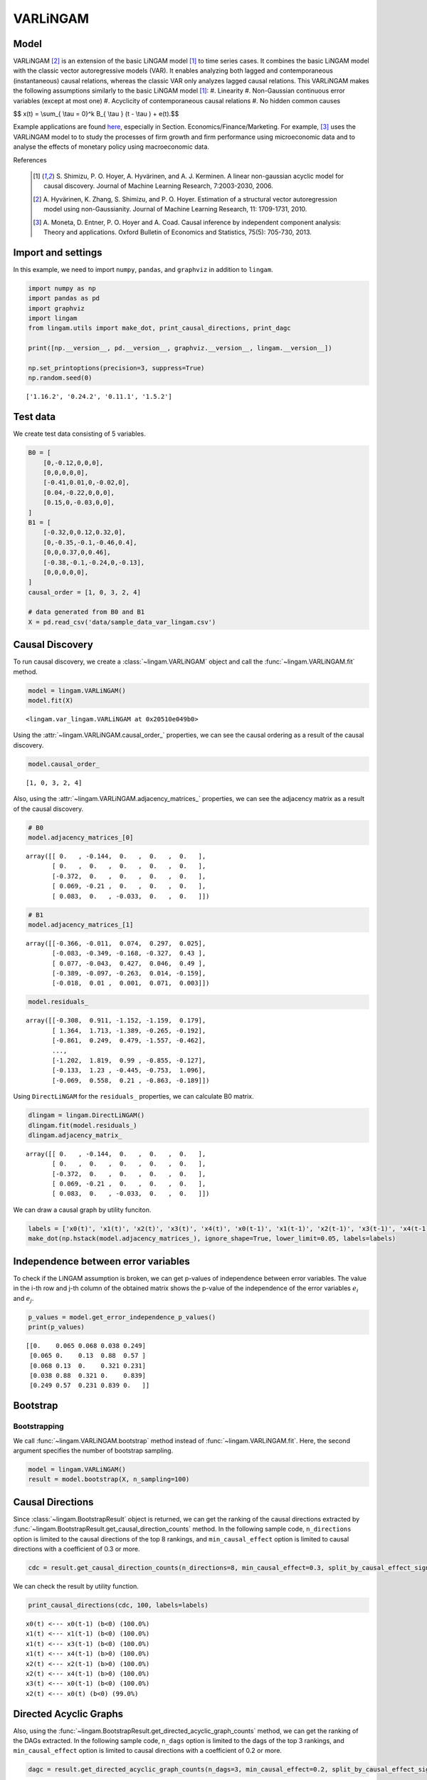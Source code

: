 
VARLiNGAM
=========

Model
-------------------
VARLiNGAM [2]_ is an extension of the basic LiNGAM model [1]_ to time series cases. 
It combines the basic LiNGAM model with the classic vector autoregressive models (VAR). 
It enables analyzing both lagged and contemporaneous (instantaneous) causal relations, whereas the classic VAR only analyzes lagged causal relations. 
This VARLiNGAM makes the following assumptions similarly to the basic LiNGAM model [1]_:
#. Linearity
#. Non-Gaussian continuous error variables (except at most one)
#. Acyclicity of contemporaneous causal relations
#. No hidden common causes

$$ x(t) = \\sum_{ \\tau = 0}^k B_{ \\tau } (t - \\tau ) + e(t).$$

Example applications are found `here <https://www.shimizulab.org/lingam/lingampapers/applications-and-tailor-made-methods>`__, especially in Section. Economics/Finance/Marketing. 
For example, [3]_ uses the VARLiNGAM model to to study the processes of firm growth and firm performance using microeconomic data 
and to analyse the effects of monetary policy using macroeconomic data. 

References

    .. [1] S. Shimizu, P. O. Hoyer, A. Hyvärinen, and A. J. Kerminen.
       A linear non-gaussian acyclic model for causal discovery.
       Journal of Machine Learning Research, 7:2003-2030, 2006.
    .. [2] A. Hyvärinen, K. Zhang, S. Shimizu, and P. O. Hoyer. 
        Estimation of a structural vector autoregression model using non-Gaussianity. 
        Journal of Machine Learning Research, 11: 1709-1731, 2010.
    .. [3] A. Moneta, D. Entner, P. O. Hoyer and A. Coad. 
        Causal inference by independent component analysis: Theory and applications. 
        Oxford Bulletin of Economics and Statistics, 75(5): 705-730, 2013.

Import and settings
-------------------

In this example, we need to import ``numpy``, ``pandas``, and
``graphviz`` in addition to ``lingam``.

.. code-block:: python

    import numpy as np
    import pandas as pd
    import graphviz
    import lingam
    from lingam.utils import make_dot, print_causal_directions, print_dagc
    
    print([np.__version__, pd.__version__, graphviz.__version__, lingam.__version__])
    
    np.set_printoptions(precision=3, suppress=True)
    np.random.seed(0)


.. parsed-literal::

    ['1.16.2', '0.24.2', '0.11.1', '1.5.2']
    

Test data
---------

We create test data consisting of 5 variables.

.. code-block:: python

    B0 = [
        [0,-0.12,0,0,0],
        [0,0,0,0,0],
        [-0.41,0.01,0,-0.02,0],
        [0.04,-0.22,0,0,0],
        [0.15,0,-0.03,0,0],
    ]
    B1 = [
        [-0.32,0,0.12,0.32,0],
        [0,-0.35,-0.1,-0.46,0.4],
        [0,0,0.37,0,0.46],
        [-0.38,-0.1,-0.24,0,-0.13],
        [0,0,0,0,0],
    ]
    causal_order = [1, 0, 3, 2, 4]
    
    # data generated from B0 and B1
    X = pd.read_csv('data/sample_data_var_lingam.csv')

Causal Discovery
----------------

To run causal discovery, we create a :class:`~lingam.VARLiNGAM` object and call the :func:`~lingam.VARLiNGAM.fit` method.

.. code-block:: python

    model = lingam.VARLiNGAM()
    model.fit(X)




.. parsed-literal::

    <lingam.var_lingam.VARLiNGAM at 0x20510e049b0>



Using the :attr:`~lingam.VARLiNGAM.causal_order_` properties, we can see the causal ordering as a result of the causal discovery.

.. code-block:: python

    model.causal_order_




.. parsed-literal::

    [1, 0, 3, 2, 4]



Also, using the :attr:`~lingam.VARLiNGAM.adjacency_matrices_` properties, we can see the adjacency matrix as a result of the causal discovery.

.. code-block:: python

    # B0
    model.adjacency_matrices_[0]




.. parsed-literal::

    array([[ 0.   , -0.144,  0.   ,  0.   ,  0.   ],
           [ 0.   ,  0.   ,  0.   ,  0.   ,  0.   ],
           [-0.372,  0.   ,  0.   ,  0.   ,  0.   ],
           [ 0.069, -0.21 ,  0.   ,  0.   ,  0.   ],
           [ 0.083,  0.   , -0.033,  0.   ,  0.   ]])



.. code-block:: python

    # B1
    model.adjacency_matrices_[1]




.. parsed-literal::

    array([[-0.366, -0.011,  0.074,  0.297,  0.025],
           [-0.083, -0.349, -0.168, -0.327,  0.43 ],
           [ 0.077, -0.043,  0.427,  0.046,  0.49 ],
           [-0.389, -0.097, -0.263,  0.014, -0.159],
           [-0.018,  0.01 ,  0.001,  0.071,  0.003]])



.. code-block:: python

    model.residuals_




.. parsed-literal::

    array([[-0.308,  0.911, -1.152, -1.159,  0.179],
           [ 1.364,  1.713, -1.389, -0.265, -0.192],
           [-0.861,  0.249,  0.479, -1.557, -0.462],
           ...,
           [-1.202,  1.819,  0.99 , -0.855, -0.127],
           [-0.133,  1.23 , -0.445, -0.753,  1.096],
           [-0.069,  0.558,  0.21 , -0.863, -0.189]])



Using ``DirectLiNGAM`` for the ``residuals_`` properties, we can
calculate B0 matrix.

.. code-block:: python

    dlingam = lingam.DirectLiNGAM()
    dlingam.fit(model.residuals_)
    dlingam.adjacency_matrix_




.. parsed-literal::

    array([[ 0.   , -0.144,  0.   ,  0.   ,  0.   ],
           [ 0.   ,  0.   ,  0.   ,  0.   ,  0.   ],
           [-0.372,  0.   ,  0.   ,  0.   ,  0.   ],
           [ 0.069, -0.21 ,  0.   ,  0.   ,  0.   ],
           [ 0.083,  0.   , -0.033,  0.   ,  0.   ]])



We can draw a causal graph by utility funciton.

.. code-block:: python

    labels = ['x0(t)', 'x1(t)', 'x2(t)', 'x3(t)', 'x4(t)', 'x0(t-1)', 'x1(t-1)', 'x2(t-1)', 'x3(t-1)', 'x4(t-1)']
    make_dot(np.hstack(model.adjacency_matrices_), ignore_shape=True, lower_limit=0.05, labels=labels)




.. image:: ../image/var_dag.svg



Independence between error variables
------------------------------------

To check if the LiNGAM assumption is broken, we can get p-values of
independence between error variables. The value in the i-th row and j-th
column of the obtained matrix shows the p-value of the independence of
the error variables :math:`e_i` and :math:`e_j`.

.. code-block:: python

    p_values = model.get_error_independence_p_values()
    print(p_values)


.. parsed-literal::

    [[0.    0.065 0.068 0.038 0.249]
     [0.065 0.    0.13  0.88  0.57 ]
     [0.068 0.13  0.    0.321 0.231]
     [0.038 0.88  0.321 0.    0.839]
     [0.249 0.57  0.231 0.839 0.   ]]
    

Bootstrap
---------

Bootstrapping
~~~~~~~~~~~~~

We call :func:`~lingam.VARLiNGAM.bootstrap` method instead of :func:`~lingam.VARLiNGAM.fit`. Here, the second argument specifies the number of bootstrap sampling.

.. code-block:: python

    model = lingam.VARLiNGAM()
    result = model.bootstrap(X, n_sampling=100)

Causal Directions
-----------------

Since :class:`~lingam.BootstrapResult` object is returned, we can get the ranking of the causal directions extracted by :func:`~lingam.BootstrapResult.get_causal_direction_counts` method. In the following sample code, ``n_directions`` option is limited to the causal directions of the top 8 rankings, and ``min_causal_effect`` option is limited to causal directions with a coefficient of 0.3 or more.

.. code-block:: python

    cdc = result.get_causal_direction_counts(n_directions=8, min_causal_effect=0.3, split_by_causal_effect_sign=True)

We can check the result by utility function.

.. code-block:: python

    print_causal_directions(cdc, 100, labels=labels)


.. parsed-literal::

    x0(t) <--- x0(t-1) (b<0) (100.0%)
    x1(t) <--- x1(t-1) (b<0) (100.0%)
    x1(t) <--- x3(t-1) (b<0) (100.0%)
    x1(t) <--- x4(t-1) (b>0) (100.0%)
    x2(t) <--- x2(t-1) (b>0) (100.0%)
    x2(t) <--- x4(t-1) (b>0) (100.0%)
    x3(t) <--- x0(t-1) (b<0) (100.0%)
    x2(t) <--- x0(t) (b<0) (99.0%)
    

Directed Acyclic Graphs
-----------------------

Also, using the :func:`~lingam.BootstrapResult.get_directed_acyclic_graph_counts` method, we can get the ranking of the DAGs extracted. In the following sample code, ``n_dags`` option is limited to the dags of the top 3 rankings, and ``min_causal_effect`` option is limited to causal directions with a coefficient of 0.2 or more.

.. code-block:: python

    dagc = result.get_directed_acyclic_graph_counts(n_dags=3, min_causal_effect=0.2, split_by_causal_effect_sign=True)

We can check the result by utility function.

.. code-block:: python

    print_dagc(dagc, 100, labels=labels)


.. parsed-literal::

    DAG[0]: 57.0%
    	x0(t) <--- x0(t-1) (b<0)
    	x0(t) <--- x3(t-1) (b>0)
    	x1(t) <--- x1(t-1) (b<0)
    	x1(t) <--- x3(t-1) (b<0)
    	x1(t) <--- x4(t-1) (b>0)
    	x2(t) <--- x0(t) (b<0)
    	x2(t) <--- x2(t-1) (b>0)
    	x2(t) <--- x4(t-1) (b>0)
    	x3(t) <--- x1(t) (b<0)
    	x3(t) <--- x0(t-1) (b<0)
    	x3(t) <--- x2(t-1) (b<0)
    DAG[1]: 42.0%
    	x0(t) <--- x0(t-1) (b<0)
    	x0(t) <--- x3(t-1) (b>0)
    	x1(t) <--- x1(t-1) (b<0)
    	x1(t) <--- x3(t-1) (b<0)
    	x1(t) <--- x4(t-1) (b>0)
    	x2(t) <--- x0(t) (b<0)
    	x2(t) <--- x2(t-1) (b>0)
    	x2(t) <--- x4(t-1) (b>0)
    	x3(t) <--- x0(t-1) (b<0)
    	x3(t) <--- x2(t-1) (b<0)
    DAG[2]: 1.0%
    	x0(t) <--- x0(t-1) (b<0)
    	x0(t) <--- x3(t-1) (b>0)
    	x1(t) <--- x1(t-1) (b<0)
    	x1(t) <--- x3(t-1) (b<0)
    	x1(t) <--- x4(t-1) (b>0)
    	x2(t) <--- x0(t) (b<0)
    	x2(t) <--- x2(t-1) (b>0)
    	x2(t) <--- x4(t-1) (b>0)
    	x3(t) <--- x1(t) (b<0)
    	x3(t) <--- x0(t-1) (b<0)
    	x3(t) <--- x2(t-1) (b<0)
    	x4(t) <--- x0(t) (b>0)
    

Probability
-----------

Using the :func:`~lingam.BootstrapResult.get_probabilities` method, we can get the probability of bootstrapping.

.. code-block:: python

    prob = result.get_probabilities(min_causal_effect=0.1)
    print('Probability of B0:\n', prob[0])
    print('Probability of B1:\n', prob[1])


.. parsed-literal::

    Probability of B0:
     [[0.   0.98 0.   0.02 0.  ]
     [0.   0.   0.   0.   0.  ]
     [1.   0.   0.   0.   0.01]
     [0.1  1.   0.   0.   0.  ]
     [0.51 0.   0.02 0.08 0.  ]]
    Probability of B1:
     [[1.   0.   0.02 1.   0.  ]
     [0.   1.   1.   1.   1.  ]
     [0.03 0.   1.   0.05 1.  ]
     [1.   0.16 1.   0.   1.  ]
     [0.   0.   0.   0.25 0.  ]]
    

Total Causal Effects
--------------------

Using the ``get_causal_effects()`` method, we can get the list of total
causal effect. The total causal effects we can get are dictionary type
variable. We can display the list nicely by assigning it to
pandas.DataFrame. Also, we have replaced the variable index with a label
below.

.. code-block:: python

    causal_effects = result.get_total_causal_effects(min_causal_effect=0.01)
    df = pd.DataFrame(causal_effects)
    
    df['from'] = df['from'].apply(lambda x : labels[x])
    df['to'] = df['to'].apply(lambda x : labels[x])
    df




.. raw:: html

    <div>
    <style scoped>
        .dataframe {
            font-family: verdana, arial, sans-serif;
            font-size: 11px;
            color: #333333;
            border-width: 1px;
            border-color: #B3B3B3;
            border-collapse: collapse;
        }
        .dataframe thead th {
            border-width: 1px;
            padding: 8px;
            border-style: solid;
            border-color: #B3B3B3;
            background-color: #B3B3B3;
        }
        .dataframe tbody th {
            border-width: 1px;
            padding: 8px;
            border-style: solid;
            border-color: #B3B3B3;
        }
        .dataframe tr:nth-child(even) th{
        background-color: #EAEAEA;
        }
        .dataframe tr:nth-child(even) td{
            background-color: #EAEAEA;
        }
        .dataframe td {
            border-width: 1px;
            padding: 8px;
            border-style: solid;
            border-color: #B3B3B3;
            background-color: #ffffff;
        }
    </style>
    <table border="1" class="dataframe">
      <thead>
        <tr style="text-align: right;">
          <th></th>
          <th>from</th>
          <th>to</th>
          <th>effect</th>
          <th>probability</th>
        </tr>
      </thead>
      <tbody>
        <tr>
          <th>0</th>
          <td>x1(t)</td>
          <td>x0(t)</td>
          <td>-0.131094</td>
          <td>1.00</td>
        </tr>
        <tr>
          <th>1</th>
          <td>x4(t-1)</td>
          <td>x2(t)</td>
          <td>0.463646</td>
          <td>1.00</td>
        </tr>
        <tr>
          <th>2</th>
          <td>x4(t-1)</td>
          <td>x3(t)</td>
          <td>-0.224349</td>
          <td>1.00</td>
        </tr>
        <tr>
          <th>3</th>
          <td>x0(t-1)</td>
          <td>x0(t)</td>
          <td>-0.297905</td>
          <td>1.00</td>
        </tr>
        <tr>
          <th>4</th>
          <td>x1(t)</td>
          <td>x3(t)</td>
          <td>-0.217983</td>
          <td>1.00</td>
        </tr>
        <tr>
          <th>5</th>
          <td>x3(t-1)</td>
          <td>x0(t)</td>
          <td>0.273013</td>
          <td>1.00</td>
        </tr>
        <tr>
          <th>6</th>
          <td>x2(t-1)</td>
          <td>x3(t)</td>
          <td>-0.177952</td>
          <td>1.00</td>
        </tr>
        <tr>
          <th>7</th>
          <td>x0(t-1)</td>
          <td>x3(t)</td>
          <td>-0.269388</td>
          <td>1.00</td>
        </tr>
        <tr>
          <th>8</th>
          <td>x1(t-1)</td>
          <td>x1(t)</td>
          <td>-0.260914</td>
          <td>1.00</td>
        </tr>
        <tr>
          <th>9</th>
          <td>x2(t-1)</td>
          <td>x2(t)</td>
          <td>0.310371</td>
          <td>1.00</td>
        </tr>
        <tr>
          <th>10</th>
          <td>x4(t-1)</td>
          <td>x1(t)</td>
          <td>0.397907</td>
          <td>1.00</td>
        </tr>
        <tr>
          <th>11</th>
          <td>x0(t)</td>
          <td>x2(t)</td>
          <td>-0.404106</td>
          <td>1.00</td>
        </tr>
        <tr>
          <th>12</th>
          <td>x1(t)</td>
          <td>x2(t)</td>
          <td>0.090684</td>
          <td>1.00</td>
        </tr>
        <tr>
          <th>13</th>
          <td>x3(t-1)</td>
          <td>x1(t)</td>
          <td>-0.206743</td>
          <td>0.99</td>
        </tr>
        <tr>
          <th>14</th>
          <td>x3(t-1)</td>
          <td>x3(t)</td>
          <td>0.091307</td>
          <td>0.93</td>
        </tr>
        <tr>
          <th>15</th>
          <td>x2(t-1)</td>
          <td>x1(t)</td>
          <td>-0.121280</td>
          <td>0.86</td>
        </tr>
        <tr>
          <th>16</th>
          <td>x0(t)</td>
          <td>x4(t)</td>
          <td>0.106232</td>
          <td>0.86</td>
        </tr>
        <tr>
          <th>17</th>
          <td>x0(t-1)</td>
          <td>x2(t)</td>
          <td>0.083258</td>
          <td>0.79</td>
        </tr>
        <tr>
          <th>18</th>
          <td>x3(t-1)</td>
          <td>x2(t)</td>
          <td>-0.085736</td>
          <td>0.73</td>
        </tr>
        <tr>
          <th>19</th>
          <td>x0(t)</td>
          <td>x3(t)</td>
          <td>0.075516</td>
          <td>0.68</td>
        </tr>
        <tr>
          <th>20</th>
          <td>x2(t-1)</td>
          <td>x0(t)</td>
          <td>0.070990</td>
          <td>0.58</td>
        </tr>
        <tr>
          <th>21</th>
          <td>x1(t-1)</td>
          <td>x2(t)</td>
          <td>-0.043181</td>
          <td>0.55</td>
        </tr>
        <tr>
          <th>22</th>
          <td>x4(t-1)</td>
          <td>x0(t)</td>
          <td>-0.047978</td>
          <td>0.50</td>
        </tr>
        <tr>
          <th>23</th>
          <td>x1(t-1)</td>
          <td>x0(t)</td>
          <td>0.026918</td>
          <td>0.32</td>
        </tr>
        <tr>
          <th>24</th>
          <td>x2(t)</td>
          <td>x4(t)</td>
          <td>-0.049998</td>
          <td>0.29</td>
        </tr>
        <tr>
          <th>25</th>
          <td>x3(t)</td>
          <td>x0(t)</td>
          <td>0.053440</td>
          <td>0.23</td>
        </tr>
        <tr>
          <th>26</th>
          <td>x4(t)</td>
          <td>x2(t)</td>
          <td>-0.053585</td>
          <td>0.22</td>
        </tr>
        <tr>
          <th>27</th>
          <td>x3(t)</td>
          <td>x2(t)</td>
          <td>-0.034164</td>
          <td>0.22</td>
        </tr>
        <tr>
          <th>28</th>
          <td>x3(t-1)</td>
          <td>x4(t)</td>
          <td>0.069278</td>
          <td>0.20</td>
        </tr>
        <tr>
          <th>29</th>
          <td>x1(t)</td>
          <td>x4(t)</td>
          <td>-0.032277</td>
          <td>0.17</td>
        </tr>
        <tr>
          <th>30</th>
          <td>x4(t)</td>
          <td>x3(t)</td>
          <td>-0.041963</td>
          <td>0.16</td>
        </tr>
        <tr>
          <th>31</th>
          <td>x1(t-1)</td>
          <td>x3(t)</td>
          <td>0.018327</td>
          <td>0.14</td>
        </tr>
        <tr>
          <th>32</th>
          <td>x2(t)</td>
          <td>x3(t)</td>
          <td>-0.017783</td>
          <td>0.13</td>
        </tr>
        <tr>
          <th>33</th>
          <td>x0(t-1)</td>
          <td>x1(t)</td>
          <td>0.084306</td>
          <td>0.04</td>
        </tr>
        <tr>
          <th>34</th>
          <td>x3(t)</td>
          <td>x4(t)</td>
          <td>-0.117271</td>
          <td>0.02</td>
        </tr>
        <tr>
          <th>35</th>
          <td>x4(t)</td>
          <td>x0(t)</td>
          <td>0.081813</td>
          <td>0.01</td>
        </tr>
        <tr>
          <th>36</th>
          <td>x0(t-1)</td>
          <td>x4(t)</td>
          <td>-0.085855</td>
          <td>0.01</td>
        </tr>
        <tr>
          <th>37</th>
          <td>x1(t-1)</td>
          <td>x4(t)</td>
          <td>0.036685</td>
          <td>0.01</td>
        </tr>
      </tbody>
    </table>
    </div>
    <br>



We can easily perform sorting operations with pandas.DataFrame.

.. code-block:: python

    df.sort_values('effect', ascending=False).head()




.. raw:: html

    <div>
    <style scoped>
        .dataframe {
            font-family: verdana, arial, sans-serif;
            font-size: 11px;
            color: #333333;
            border-width: 1px;
            border-color: #B3B3B3;
            border-collapse: collapse;
        }
        .dataframe thead th {
            border-width: 1px;
            padding: 8px;
            border-style: solid;
            border-color: #B3B3B3;
            background-color: #B3B3B3;
        }
        .dataframe tbody th {
            border-width: 1px;
            padding: 8px;
            border-style: solid;
            border-color: #B3B3B3;
        }
        .dataframe tr:nth-child(even) th{
        background-color: #EAEAEA;
        }
        .dataframe tr:nth-child(even) td{
            background-color: #EAEAEA;
        }
        .dataframe td {
            border-width: 1px;
            padding: 8px;
            border-style: solid;
            border-color: #B3B3B3;
            background-color: #ffffff;
        }
    </style>
    <table border="1" class="dataframe">
      <thead>
        <tr style="text-align: right;">
          <th></th>
          <th>from</th>
          <th>to</th>
          <th>effect</th>
          <th>probability</th>
        </tr>
      </thead>
      <tbody>
        <tr>
          <th>1</th>
          <td>x4(t-1)</td>
          <td>x2(t)</td>
          <td>0.463646</td>
          <td>1.00</td>
        </tr>
        <tr>
          <th>10</th>
          <td>x4(t-1)</td>
          <td>x1(t)</td>
          <td>0.397907</td>
          <td>1.00</td>
        </tr>
        <tr>
          <th>9</th>
          <td>x2(t-1)</td>
          <td>x2(t)</td>
          <td>0.310371</td>
          <td>1.00</td>
        </tr>
        <tr>
          <th>5</th>
          <td>x3(t-1)</td>
          <td>x0(t)</td>
          <td>0.273013</td>
          <td>1.00</td>
        </tr>
        <tr>
          <th>16</th>
          <td>x0(t)</td>
          <td>x4(t)</td>
          <td>0.106232</td>
          <td>0.86</td>
        </tr>
      </tbody>
    </table>
    </div>
    <br>



And with pandas.DataFrame, we can easily filter by keywords. The following code extracts the causal direction towards x1(t).

.. code-block:: python

    df[df['to']=='x1(t)'].head()




.. raw:: html

    <div>
    <style scoped>
        .dataframe {
            font-family: verdana, arial, sans-serif;
            font-size: 11px;
            color: #333333;
            border-width: 1px;
            border-color: #B3B3B3;
            border-collapse: collapse;
        }
        .dataframe thead th {
            border-width: 1px;
            padding: 8px;
            border-style: solid;
            border-color: #B3B3B3;
            background-color: #B3B3B3;
        }
        .dataframe tbody th {
            border-width: 1px;
            padding: 8px;
            border-style: solid;
            border-color: #B3B3B3;
        }
        .dataframe tr:nth-child(even) th{
        background-color: #EAEAEA;
        }
        .dataframe tr:nth-child(even) td{
            background-color: #EAEAEA;
        }
        .dataframe td {
            border-width: 1px;
            padding: 8px;
            border-style: solid;
            border-color: #B3B3B3;
            background-color: #ffffff;
        }
    </style>
    <table border="1" class="dataframe">
      <thead>
        <tr style="text-align: right;">
          <th></th>
          <th>from</th>
          <th>to</th>
          <th>effect</th>
          <th>probability</th>
        </tr>
      </thead>
      <tbody>
        <tr>
          <th>8</th>
          <td>x1(t-1)</td>
          <td>x1(t)</td>
          <td>-0.260914</td>
          <td>1.00</td>
        </tr>
        <tr>
          <th>10</th>
          <td>x4(t-1)</td>
          <td>x1(t)</td>
          <td>0.397907</td>
          <td>1.00</td>
        </tr>
        <tr>
          <th>13</th>
          <td>x3(t-1)</td>
          <td>x1(t)</td>
          <td>-0.206743</td>
          <td>0.99</td>
        </tr>
        <tr>
          <th>15</th>
          <td>x2(t-1)</td>
          <td>x1(t)</td>
          <td>-0.121280</td>
          <td>0.86</td>
        </tr>
        <tr>
          <th>33</th>
          <td>x0(t-1)</td>
          <td>x1(t)</td>
          <td>0.084306</td>
          <td>0.04</td>
        </tr>
      </tbody>
    </table>
    </div>
    <br>



Because it holds the raw data of the causal effect (the original data
for calculating the median), it is possible to draw a histogram of the
values of the causal effect, as shown below.

.. code-block:: python

    import matplotlib.pyplot as plt
    import seaborn as sns
    sns.set()
    %matplotlib inline
    
    from_index = 7 # index of x2(t-1). (index:2)+(n_features:5)*(lag:1) = 7
    to_index = 2 # index of x2(t). (index:2)+(n_features:5)*(lag:0) = 2
    plt.hist(result.total_effects_[:, to_index, from_index])


.. image:: ../image/var_hist.png


